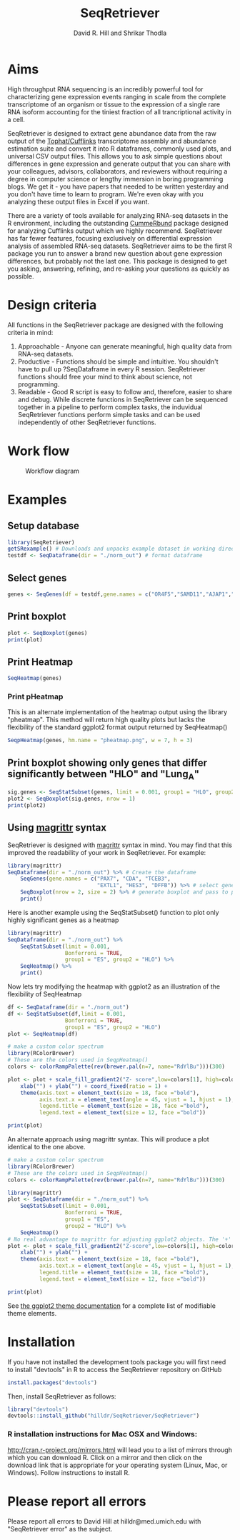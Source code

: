 #    -*- mode: org -*-
#+STARTUP: overview
#+TITLE: SeqRetriever
#+AUTHOR: David R. Hill and Shrikar Thodla
#+EMAIL: hilldr@med.umich.edu
* Aims
High throughput RNA sequencing is an incredibly powerful tool for characterizing gene expression events ranging in scale from the complete transcriptome of an organism or tissue to the expression of a single rare RNA isoform accounting for the tiniest fraction of all trancriptional activity in a cell.  

SeqRetriever is designed to extract gene abundance data from the raw output of the [[http://cole-trapnell-lab.github.io/cufflinks/][Tophat/Cufflinks]] transcriptome assembly and abundance estimation suite and convert it into R dataframes, commonly used plots, and universal CSV output files. This allows you to ask simple questions about differences in gene expression and generate output that you can share with your colleagues, advisors, collaborators, and reviewers without requiring a degree in computer science or lengthy immersion in boring programming blogs. We get it - you have papers that needed to be written yesterday and you don't have time to learn to program. We're even okay with you analyzing these output files in Excel if you want.

There are a variety of tools available for analyzing RNA-seq datasets in the R environment, including the outstanding [[http://compbio.mit.edu/cummeRbund/][CummeRbund]] package designed for analyzing Cufflinks output which we highly recommend. SeqRetriever has far fewer features, focusing exclusively on differential expression analysis of assembled RNA-seq datasets. SeqRetriever aims to be the first R package you run to answer a brand new question about gene expression differences, but probably not the last one. This package is designed to get you asking, answering, refining, and re-asking your questions as quickly as possible.

* Design criteria
All functions in the SeqRetriever package are designed with the following criteria in mind:

1. Approachable - Anyone can generate meaningful, high quality data from RNA-seq datasets.
2. Productive - Functions should be simple and intuitive. You shouldn't have to pull up ?SeqDataframe in every R session. SeqRetriever functions should free your mind to think about science, not programming.
3. Readable - Good R script is easy to follow and, therefore, easier to share and debug. While discrete functions in SeqRetriever can be sequenced together in a pipeline to perform complex tasks, the induvidual SeqRetriever functions perform simple tasks and can be used independently of other SeqRetriever functions.

* Work flow
#+CAPTION: Workflow diagram
[[file:./img/workflow.png]]

* Examples

** Setup database
#+begin_src R :session *R* :exports code :eval yes
library(SeqRetriever)
getSRexample() # Downloads and unpacks example dataset in working directory
testdf <- SeqDataframe(dir = "./norm_out") # format dataframe
#+end_src
** Select genes
#+begin_src R :session *R* :exports code :eval yes
genes <- SeqGenes(df = testdf,gene.names = c("OR4F5","SAMD11","AJAP1","SKI","ESPN", "CNKSR1"))
#+end_src

#+RESULTS:
** Print boxplot
#+begin_src R :session *R* :exports both :results graphics :file ./img/boxplots.png :width 800 :height 800 :eval yes
plot <- SeqBoxplot(genes)
print(plot)
#+end_src

#+RESULTS:
[[file:./img/boxplots.png]]
** Print Heatmap
#+begin_src R :session *R* :exports both :results graphics :file ./img/heatmap.png :width 800 :height 400 :eval yes
SeqHeatmap(genes)
#+end_src

#+RESULTS:
[[file:./img/heatmap.png]]

*** Print pHeatmap
This is an alternate implementation of the heatmap output using the library "pheatmap". This method will return high quality plots but lacks the flexibility of the standard ggplot2 format output returned by SeqHeatmap()
#+begin_src R :session *R* :exports both :results graphics :file ./img/pheatmap.png :eval yes
SeqpHeatmap(genes, hm.name = "pheatmap.png", w = 7, h = 3)
#+end_src

#+RESULTS:
[[file:./img/pheatmap.png]]


** Print boxplot showing only genes that differ significantly between "HLO" and "Lung_A"
#+begin_src R :session *R* :exports both :results graphics :file ./img/sig-boxplots.png :width 800 :height 400 :eval yes
sig.genes <- SeqStatSubset(genes, limit = 0.001, group1 = "HLO", group2 = "Lung_A")
plot2 <- SeqBoxplot(sig.genes, nrow = 1)
print(plot2)
#+end_src

#+RESULTS:
[[file:./img/sig-boxplots.png]]

** Using [[https://github.com/smbache/magrittr][magrittr]] syntax
SeqRetriever is designed with [[https://github.com/smbache/magrittr][magrittr]] syntax in mind. You may find that this improved the readability of your work in SeqRetriever. For example:
#+begin_src R :session *R* :exports both :results graphics :file ./img/magrittr-boxplots.png :width 800 :height 400 :eval yes
library(magrittr)
SeqDataframe(dir = "./norm_out") %>% # Create the dataframe
    SeqGenes(gene.names = c("PAX7", "CDA", "TCEB3",
                            "EXTL1", "HES3", "DFFB")) %>% # select genes to plot
    SeqBoxplot(nrow = 2, size = 2) %>% # generate boxplot and pass to print
    print()
#+end_src

#+RESULTS:
[[file:./img/magrittr-boxplots.png]]

Here is another example using the SeqStatSubset() function to plot only highly significant genes as a heatmap
#+begin_src R :session *R* :exports both :results graphics :file ./img/magrittr-heatmap.png :width 800 :height 800 :eval yes
library(magrittr)
SeqDataframe(dir = "./norm_out") %>%
    SeqStatSubset(limit = 0.001,
                  Bonferroni = TRUE,
                  group1 = "ES", group2 = "HLO") %>%
    SeqHeatmap() %>%
    print()
#+end_src

#+RESULTS:
[[file:./img/magrittr-heatmap.png]]

Now lets try modifying the heatmap with ggplot2 as an illustration of the flexibility of SeqHeatmap
#+begin_src R :session *R* :exports both :results graphics :file ./img/magrittr-heatmap2.png :width 800 :height 800 :eval yes
df <- SeqDataframe(dir = "./norm_out") 
df <- SeqStatSubset(df,limit = 0.001,
                  Bonferroni = TRUE,
                  group1 = "ES", group2 = "HLO")
plot <- SeqHeatmap(df)

# make a custom color spectrum 
library(RColorBrewer)
# These are the colors used in SeqpHeatmap()
colors <- colorRampPalette(rev(brewer.pal(n=7, name="RdYlBu")))(300)

plot <- plot + scale_fill_gradient2("Z- score",low=colors[1], high=colors[300], mid=colors[150]) +
    xlab("") + ylab("") + coord_fixed(ratio = 1) +
    theme(axis.text = element_text(size = 18, face ="bold"),
          axis.text.x = element_text(angle = 45, vjust = 1, hjust = 1),
          legend.title = element_text(size = 18, face ="bold"),
          legend.text = element_text(size = 12, face ="bold"))

print(plot)
#+end_src

#+RESULTS:
[[file:./img/magrittr-heatmap2.png]]

An alternate approach using magrittr syntax. This will produce a plot identical to the one above.
#+begin_src R :session *R* :exports code 
# make a custom color spectrum 
library(RColorBrewer)
# These are the colors used in SeqpHeatmap()
colors <- colorRampPalette(rev(brewer.pal(n=7, name="RdYlBu")))(300)

library(magrittr)
plot <- SeqDataframe(dir = "./norm_out") %>%
    SeqStatSubset(limit = 0.001,
                  Bonferroni = TRUE,
                  group1 = "ES",
                  group2 = "HLO") %>%
    SeqHeatmap()
# No real advantage to magrittr for adjusting ggplot2 objects. The '+' operator already works great
plot <- plot + scale_fill_gradient2("Z-score",low=colors[1], high=colors[300], mid=colors[150]) +
    xlab("") + ylab("") +
    theme(axis.text = element_text(size = 18, face ="bold"),
          axis.text.x = element_text(angle = 45, vjust = 1, hjust = 1),
          legend.title = element_text(size = 18, face ="bold"),
          legend.text = element_text(size = 12, face ="bold"))

print(plot)

#+end_src

See [[http://docs.ggplot2.org/0.9.3.1/theme.html%20][the ggplot2 theme documentation]] for a complete list of modifiable theme elements.

* Installation
If you have not installed the development tools package you will first need to install "devtools" in R to access the SeqRetriever repository on GitHub
#+BEGIN_SRC R :session *R* :eval no
install.packages("devtools")
#+END_SRC
Then, install SeqRetriever as follows:
#+BEGIN_SRC R :session *R* :eval no
library("devtools")
devtools::install_github("hilldr/SeqRetriever/SeqRetriever")
#+END_SRC

*** R installation instructions for Mac OSX and Windows:
http://cran.r-project.org/mirrors.html will lead you to a list of
mirrors through which you can download R. Click on a mirror and then
click on the download link that is appropriate for your operating system
(Linux, Mac, or Windows). Follow instructions to install R.

* Please report all errors
Please report all errors to David Hill at hilldr@med.umich.edu with
"SeqRetriever error" as the subject.
